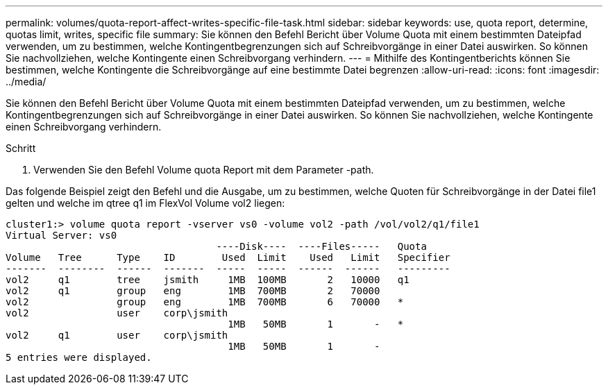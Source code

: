 ---
permalink: volumes/quota-report-affect-writes-specific-file-task.html 
sidebar: sidebar 
keywords: use, quota report, determine, quotas limit, writes, specific file 
summary: Sie können den Befehl Bericht über Volume Quota mit einem bestimmten Dateipfad verwenden, um zu bestimmen, welche Kontingentbegrenzungen sich auf Schreibvorgänge in einer Datei auswirken. So können Sie nachvollziehen, welche Kontingente einen Schreibvorgang verhindern. 
---
= Mithilfe des Kontingentberichts können Sie bestimmen, welche Kontingente die Schreibvorgänge auf eine bestimmte Datei begrenzen
:allow-uri-read: 
:icons: font
:imagesdir: ../media/


[role="lead"]
Sie können den Befehl Bericht über Volume Quota mit einem bestimmten Dateipfad verwenden, um zu bestimmen, welche Kontingentbegrenzungen sich auf Schreibvorgänge in einer Datei auswirken. So können Sie nachvollziehen, welche Kontingente einen Schreibvorgang verhindern.

.Schritt
. Verwenden Sie den Befehl Volume quota Report mit dem Parameter -path.


Das folgende Beispiel zeigt den Befehl und die Ausgabe, um zu bestimmen, welche Quoten für Schreibvorgänge in der Datei file1 gelten und welche im qtree q1 im FlexVol Volume vol2 liegen:

[listing]
----
cluster1:> volume quota report -vserver vs0 -volume vol2 -path /vol/vol2/q1/file1
Virtual Server: vs0
                                    ----Disk----  ----Files-----   Quota
Volume   Tree      Type    ID        Used  Limit    Used   Limit   Specifier
-------  --------  ------  -------  -----  -----  ------  ------   ---------
vol2     q1        tree    jsmith     1MB  100MB       2   10000   q1
vol2     q1        group   eng        1MB  700MB       2   70000
vol2               group   eng        1MB  700MB       6   70000   *
vol2               user    corp\jsmith
                                      1MB   50MB       1       -   *
vol2     q1        user    corp\jsmith
                                      1MB   50MB       1       -
5 entries were displayed.
----